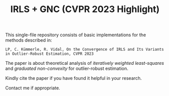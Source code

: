 #+TITLE: IRLS + GNC (CVPR 2023 Highlight)

This single-file repository consists of basic implementations for the methods described in:
#+BEGIN_EXAMPLE
LP, C. Kümmerle, R. Vidal, On the Convergence of IRLS and Its Variants in Outlier-Robust Estimation, CVPR 2023
#+END_EXAMPLE

The paper is about theoretical analysis of /iteratively weighted least-squares/ and /graduated non-convexity/ for outlier-robust estimation.

Kindly cite the paper if you have found it helpful in your research.

Contact me if appropriate.

